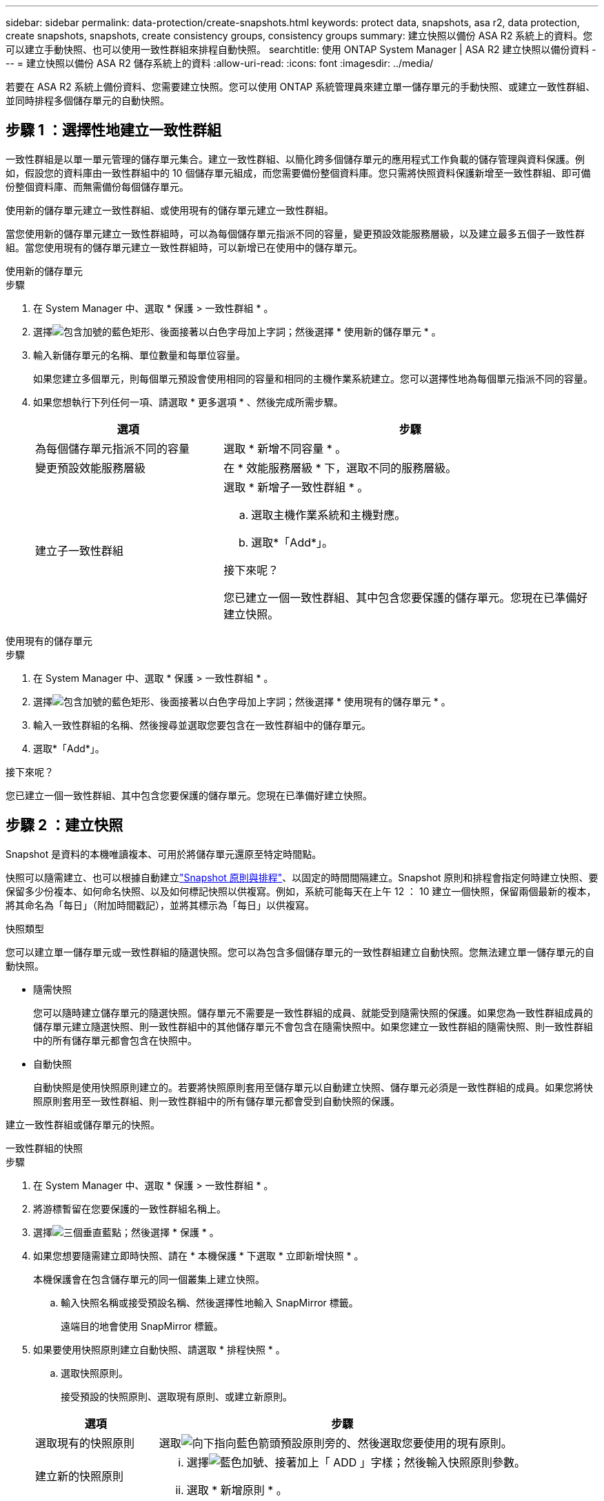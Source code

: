 ---
sidebar: sidebar 
permalink: data-protection/create-snapshots.html 
keywords: protect data, snapshots, asa r2, data protection, create snapshots, snapshots, create consistency groups, consistency groups 
summary: 建立快照以備份 ASA R2 系統上的資料。您可以建立手動快照、也可以使用一致性群組來排程自動快照。 
searchtitle: 使用 ONTAP System Manager | ASA R2 建立快照以備份資料 
---
= 建立快照以備份 ASA R2 儲存系統上的資料
:allow-uri-read: 
:icons: font
:imagesdir: ../media/


[role="lead"]
若要在 ASA R2 系統上備份資料、您需要建立快照。您可以使用 ONTAP 系統管理員來建立單一儲存單元的手動快照、或建立一致性群組、並同時排程多個儲存單元的自動快照。



== 步驟 1 ：選擇性地建立一致性群組

一致性群組是以單一單元管理的儲存單元集合。建立一致性群組、以簡化跨多個儲存單元的應用程式工作負載的儲存管理與資料保護。例如，假設您的資料庫由一致性群組中的 10 個儲存單元組成，而您需要備份整個資料庫。您只需將快照資料保護新增至一致性群組、即可備份整個資料庫、而無需備份每個儲存單元。

使用新的儲存單元建立一致性群組、或使用現有的儲存單元建立一致性群組。

當您使用新的儲存單元建立一致性群組時，可以為每個儲存單元指派不同的容量，變更預設效能服務層級，以及建立最多五個子一致性群組。當您使用現有的儲存單元建立一致性群組時，可以新增已在使用中的儲存單元。

[role="tabbed-block"]
====
.使用新的儲存單元
--
.步驟
. 在 System Manager 中、選取 * 保護 > 一致性群組 * 。
. 選擇image:icon_add_blue_bg.png["包含加號的藍色矩形、後面接著以白色字母加上字詞"]；然後選擇 * 使用新的儲存單元 * 。
. 輸入新儲存單元的名稱、單位數量和每單位容量。
+
如果您建立多個單元，則每個單元預設會使用相同的容量和相同的主機作業系統建立。您可以選擇性地為每個單元指派不同的容量。

. 如果您想執行下列任何一項、請選取 * 更多選項 * 、然後完成所需步驟。
+
[cols="2, 4a"]
|===
| 選項 | 步驟 


 a| 
為每個儲存單元指派不同的容量
 a| 
選取 * 新增不同容量 * 。



 a| 
變更預設效能服務層級
 a| 
在 * 效能服務層級 * 下，選取不同的服務層級。



 a| 
建立子一致性群組
 a| 
選取 * 新增子一致性群組 * 。

.. 選取主機作業系統和主機對應。
.. 選取*「Add*」。


.接下來呢？
您已建立一個一致性群組、其中包含您要保護的儲存單元。您現在已準備好建立快照。

|===


--
.使用現有的儲存單元
--
.步驟
. 在 System Manager 中、選取 * 保護 > 一致性群組 * 。
. 選擇image:icon_add_blue_bg.png["包含加號的藍色矩形、後面接著以白色字母加上字詞"]；然後選擇 * 使用現有的儲存單元 * 。
. 輸入一致性群組的名稱、然後搜尋並選取您要包含在一致性群組中的儲存單元。
. 選取*「Add*」。


.接下來呢？
您已建立一個一致性群組、其中包含您要保護的儲存單元。您現在已準備好建立快照。

--
====


== 步驟 2 ：建立快照

Snapshot 是資料的本機唯讀複本、可用於將儲存單元還原至特定時間點。

快照可以隨需建立、也可以根據自動建立link:policies-schedules.html["Snapshot 原則與排程"]、以固定的時間間隔建立。Snapshot 原則和排程會指定何時建立快照、要保留多少份複本、如何命名快照、以及如何標記快照以供複寫。例如，系統可能每天在上午 12 ： 10 建立一個快照，保留兩個最新的複本，將其命名為「每日」（附加時間戳記），並將其標示為「每日」以供複寫。

.快照類型
您可以建立單一儲存單元或一致性群組的隨選快照。您可以為包含多個儲存單元的一致性群組建立自動快照。您無法建立單一儲存單元的自動快照。

* 隨需快照
+
您可以隨時建立儲存單元的隨選快照。儲存單元不需要是一致性群組的成員、就能受到隨需快照的保護。如果您為一致性群組成員的儲存單元建立隨選快照、則一致性群組中的其他儲存單元不會包含在隨需快照中。如果您建立一致性群組的隨需快照、則一致性群組中的所有儲存單元都會包含在快照中。

* 自動快照
+
自動快照是使用快照原則建立的。若要將快照原則套用至儲存單元以自動建立快照、儲存單元必須是一致性群組的成員。如果您將快照原則套用至一致性群組、則一致性群組中的所有儲存單元都會受到自動快照的保護。



建立一致性群組或儲存單元的快照。

[role="tabbed-block"]
====
.一致性群組的快照
--
.步驟
. 在 System Manager 中、選取 * 保護 > 一致性群組 * 。
. 將游標暫留在您要保護的一致性群組名稱上。
. 選擇image:icon_kabob.gif["三個垂直藍點"]；然後選擇 * 保護 * 。
. 如果您想要隨需建立即時快照、請在 * 本機保護 * 下選取 * 立即新增快照 * 。
+
本機保護會在包含儲存單元的同一個叢集上建立快照。

+
.. 輸入快照名稱或接受預設名稱、然後選擇性地輸入 SnapMirror 標籤。
+
遠端目的地會使用 SnapMirror 標籤。



. 如果要使用快照原則建立自動快照、請選取 * 排程快照 * 。
+
.. 選取快照原則。
+
接受預設的快照原則、選取現有原則、或建立新原則。

+
[cols="2,6a"]
|===
| 選項 | 步驟 


| 選取現有的快照原則  a| 
選取image:icon_dropdown_arrow.gif["向下指向藍色箭頭"]預設原則旁的、然後選取您要使用的現有原則。



| 建立新的快照原則  a| 
... 選擇image:icon_add.gif["藍色加號、接著加上「 ADD 」字樣"]；然後輸入快照原則參數。
... 選取 * 新增原則 * 。


|===


. 如果要將快照複寫到遠端叢集、請在 * 遠端保護 * 下、選取 * 複寫到遠端叢集 * 。
+
.. 選取來源叢集和儲存 VM 、然後選取複寫原則。
+
根據預設、複寫的初始資料傳輸會立即開始。



. 選擇*保存*。


--
.儲存單元快照
--
.步驟
. 在 System Manager 中、選取 * Storage* 。
. 將游標移至您要保護的儲存單元名稱上方。
. 選擇image:icon_kabob.gif["三個垂直藍點"]；然後選擇 * 保護 * 。如果您想要隨需建立即時快照、請在 * 本機保護 * 下選取 * 立即新增快照 * 。
+
本機保護會在包含儲存單元的同一個叢集上建立快照。

. 輸入快照名稱或接受預設名稱、然後選擇性地輸入 SnapMirror 標籤。
+
遠端目的地會使用 SnapMirror 標籤。

. 如果要使用快照原則建立自動快照、請選取 * 排程快照 * 。
+
.. 選取快照原則。
+
接受預設的快照原則、選取現有原則、或建立新原則。

+
[cols="2,6a"]
|===
| 選項 | 步驟 


| 選取現有的快照原則  a| 
選取image:icon_dropdown_arrow.gif["向下指向藍色箭頭"]預設原則旁的、然後選取您要使用的現有原則。



| 建立新的快照原則  a| 
... 選擇image:icon_add.gif["藍色加號、接著加上「 ADD 」字樣"]；然後輸入快照原則參數。
... 選取 * 新增原則 * 。


|===


. 如果要將快照複寫到遠端叢集、請在 * 遠端保護 * 下、選取 * 複寫到遠端叢集 * 。
+
.. 選取來源叢集和儲存 VM 、然後選取複寫原則。
+
根據預設、複寫的初始資料傳輸會立即開始。



. 選擇*保存*。


--
====
.接下來呢？
現在您的資料已受到快照保護、您應該link:../secure-data/encrypt-data-at-rest.html["設定快照複寫"]將一致性群組複製到地理位置遠端位置、以便進行備份和災難恢復。

